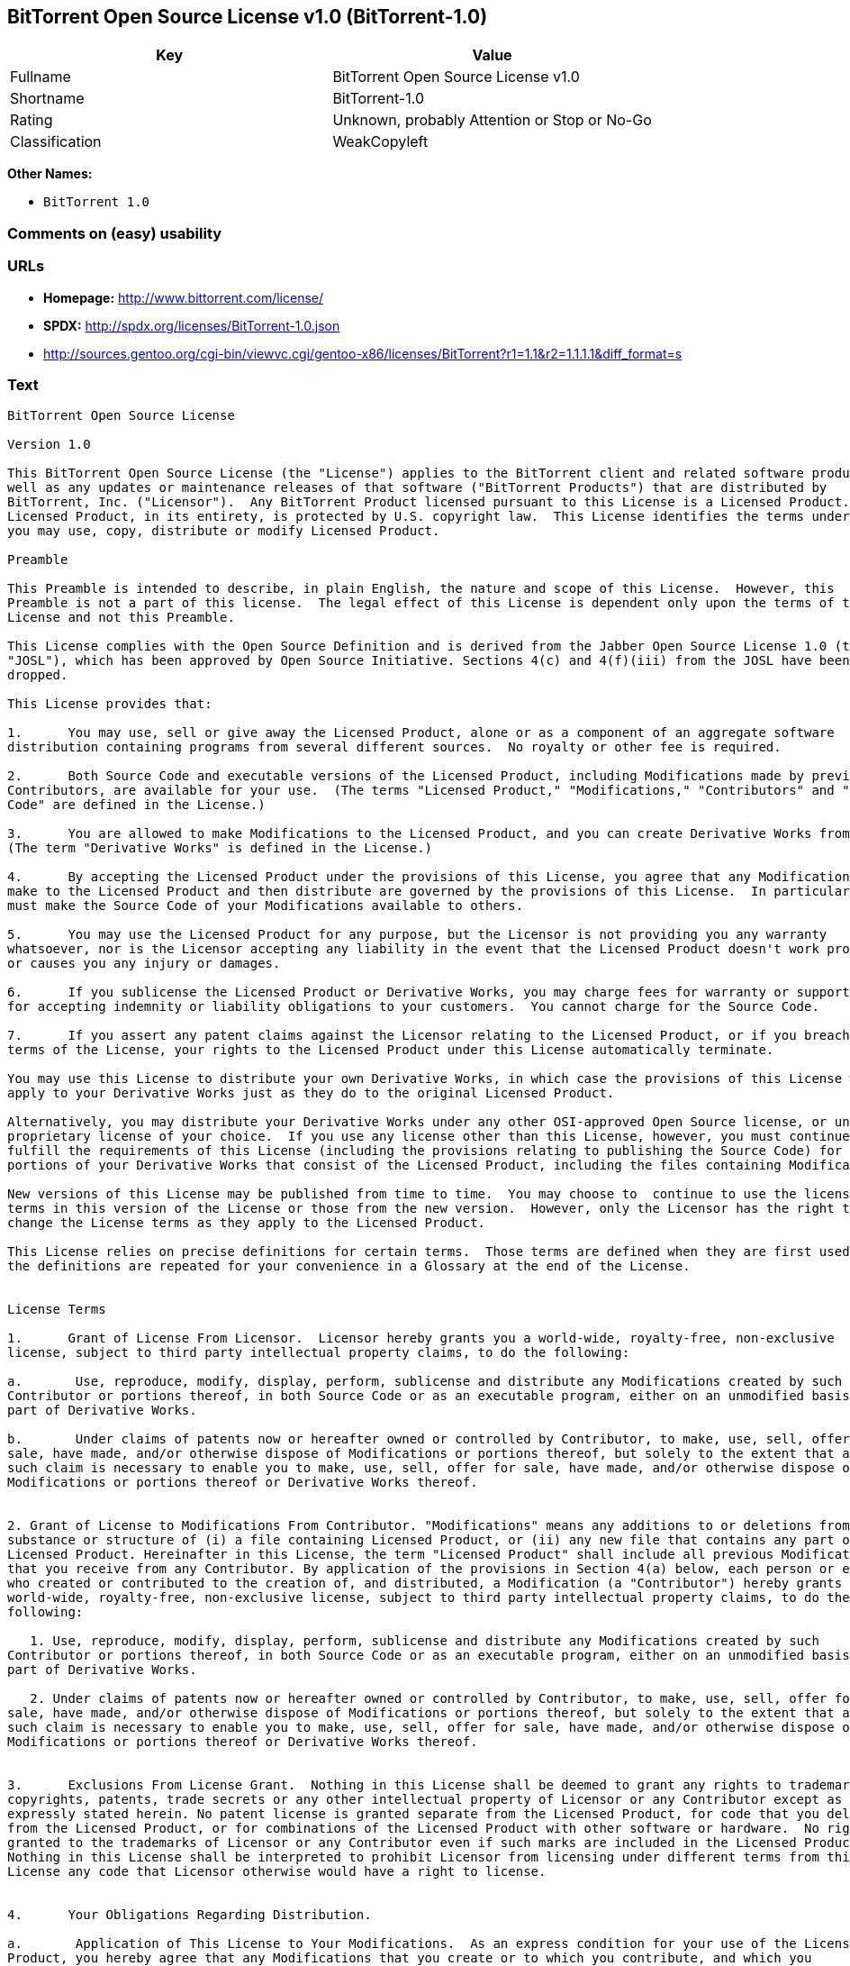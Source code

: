 == BitTorrent Open Source License v1.0 (BitTorrent-1.0)

[cols=",",options="header",]
|====================================================
|Key |Value
|Fullname |BitTorrent Open Source License v1.0
|Shortname |BitTorrent-1.0
|Rating |Unknown, probably Attention or Stop or No-Go
|Classification |WeakCopyleft
|====================================================

*Other Names:*

* `BitTorrent 1.0`

=== Comments on (easy) usability

=== URLs

* *Homepage:* http://www.bittorrent.com/license/
* *SPDX:* http://spdx.org/licenses/BitTorrent-1.0.json
* http://sources.gentoo.org/cgi-bin/viewvc.cgi/gentoo-x86/licenses/BitTorrent?r1=1.1&r2=1.1.1.1&diff_format=s

=== Text

....
BitTorrent Open Source License

Version 1.0

This BitTorrent Open Source License (the "License") applies to the BitTorrent client and related software products as
well as any updates or maintenance releases of that software ("BitTorrent Products") that are distributed by
BitTorrent, Inc. ("Licensor").  Any BitTorrent Product licensed pursuant to this License is a Licensed Product.
Licensed Product, in its entirety, is protected by U.S. copyright law.  This License identifies the terms under which
you may use, copy, distribute or modify Licensed Product. 

Preamble

This Preamble is intended to describe, in plain English, the nature and scope of this License.  However, this
Preamble is not a part of this license.  The legal effect of this License is dependent only upon the terms of the
License and not this Preamble.

This License complies with the Open Source Definition and is derived from the Jabber Open Source License 1.0 (the
"JOSL"), which has been approved by Open Source Initiative. Sections 4(c) and 4(f)(iii) from the JOSL have been
dropped.

This License provides that:

1.      You may use, sell or give away the Licensed Product, alone or as a component of an aggregate software
distribution containing programs from several different sources.  No royalty or other fee is required.

2.      Both Source Code and executable versions of the Licensed Product, including Modifications made by previous
Contributors, are available for your use.  (The terms "Licensed Product," "Modifications," "Contributors" and "Source
Code" are defined in the License.)

3.      You are allowed to make Modifications to the Licensed Product, and you can create Derivative Works from it.
(The term "Derivative Works" is defined in the License.)

4.      By accepting the Licensed Product under the provisions of this License, you agree that any Modifications you
make to the Licensed Product and then distribute are governed by the provisions of this License.  In particular, you
must make the Source Code of your Modifications available to others.

5.      You may use the Licensed Product for any purpose, but the Licensor is not providing you any warranty
whatsoever, nor is the Licensor accepting any liability in the event that the Licensed Product doesn't work properly
or causes you any injury or damages.

6.      If you sublicense the Licensed Product or Derivative Works, you may charge fees for warranty or support, or
for accepting indemnity or liability obligations to your customers.  You cannot charge for the Source Code.

7.      If you assert any patent claims against the Licensor relating to the Licensed Product, or if you breach any
terms of the License, your rights to the Licensed Product under this License automatically terminate.

You may use this License to distribute your own Derivative Works, in which case the provisions of this License will
apply to your Derivative Works just as they do to the original Licensed Product.

Alternatively, you may distribute your Derivative Works under any other OSI-approved Open Source license, or under a
proprietary license of your choice.  If you use any license other than this License, however, you must continue to
fulfill the requirements of this License (including the provisions relating to publishing the Source Code) for those
portions of your Derivative Works that consist of the Licensed Product, including the files containing Modifications.

New versions of this License may be published from time to time.  You may choose to  continue to use the license
terms in this version of the License or those from the new version.  However, only the Licensor has the right to
change the License terms as they apply to the Licensed Product. 

This License relies on precise definitions for certain terms.  Those terms are defined when they are first used, and
the definitions are repeated for your convenience in a Glossary at the end of the License.


License Terms

1.      Grant of License From Licensor.  Licensor hereby grants you a world-wide, royalty-free, non-exclusive
license, subject to third party intellectual property claims, to do the following:

a.       Use, reproduce, modify, display, perform, sublicense and distribute any Modifications created by such
Contributor or portions thereof, in both Source Code or as an executable program, either on an unmodified basis or as
part of Derivative Works.

b.       Under claims of patents now or hereafter owned or controlled by Contributor, to make, use, sell, offer for
sale, have made, and/or otherwise dispose of Modifications or portions thereof, but solely to the extent that any
such claim is necessary to enable you to make, use, sell, offer for sale, have made, and/or otherwise dispose of
Modifications or portions thereof or Derivative Works thereof.


2. Grant of License to Modifications From Contributor. "Modifications" means any additions to or deletions from the
substance or structure of (i) a file containing Licensed Product, or (ii) any new file that contains any part of
Licensed Product. Hereinafter in this License, the term "Licensed Product" shall include all previous Modifications
that you receive from any Contributor. By application of the provisions in Section 4(a) below, each person or entity
who created or contributed to the creation of, and distributed, a Modification (a "Contributor") hereby grants you a
world-wide, royalty-free, non-exclusive license, subject to third party intellectual property claims, to do the
following:

   1. Use, reproduce, modify, display, perform, sublicense and distribute any Modifications created by such
Contributor or portions thereof, in both Source Code or as an executable program, either on an unmodified basis or as
part of Derivative Works.

   2. Under claims of patents now or hereafter owned or controlled by Contributor, to make, use, sell, offer for
sale, have made, and/or otherwise dispose of Modifications or portions thereof, but solely to the extent that any
such claim is necessary to enable you to make, use, sell, offer for sale, have made, and/or otherwise dispose of
Modifications or portions thereof or Derivative Works thereof. 


3.      Exclusions From License Grant.  Nothing in this License shall be deemed to grant any rights to trademarks,
copyrights, patents, trade secrets or any other intellectual property of Licensor or any Contributor except as
expressly stated herein. No patent license is granted separate from the Licensed Product, for code that you delete
from the Licensed Product, or for combinations of the Licensed Product with other software or hardware.  No right is
granted to the trademarks of Licensor or any Contributor even if such marks are included in the Licensed Product.
Nothing in this License shall be interpreted to prohibit Licensor from licensing under different terms from this
License any code that Licensor otherwise would have a right to license.


4.      Your Obligations Regarding Distribution. 

a.       Application of This License to Your Modifications.  As an express condition for your use of the Licensed
Product, you hereby agree that any Modifications that you create or to which you contribute, and which you
distribute, are governed by the terms of this License including, without limitation, Section 2.  Any Modifications
that you create or to which you contribute may be distributed only under the terms of this License or a future
version of this License released under Section 7.  You must include a copy of this License with every copy of the
Modifications you distribute.  You agree not to offer or impose any terms on any Source Code or executable version of
the Licensed Product or Modifications that alter or restrict the applicable version of this License or the
recipients' rights hereunder. However, you may include an additional document offering the additional rights
described in Section 4(d).

b.       Availability of Source Code.  You must make available, under the terms of this License, the Source Code of
the Licensed Product and any Modifications that you distribute, either on the same media as you distribute any
executable or other form of the Licensed Product, or via a mechanism generally accepted in the software development
community for the electronic transfer of data (an "Electronic Distribution Mechanism").  The Source Code for any
version of Licensed Product or Modifications that you distribute must remain available for at least twelve (12)
months after the date it initially became available, or at least six (6) months after a subsequent version of said
Licensed Product or Modifications has been made available.  You are responsible for ensuring that the Source Code
version remains available even if the Electronic Distribution Mechanism is maintained by a third party.

c.       Intellectual Property Matters.  

                                i.            Third Party Claims.  If you have knowledge that a license to a third
party's intellectual property right is required to exercise the rights granted by this License, you must include a
text file with the Source Code distribution titled "LEGAL" that describes the claim and the party making the claim in
sufficient detail that a recipient will know whom to contact.  If you obtain such knowledge after you make any
Modifications available as described in Section 4(b), you shall promptly modify the LEGAL file in all copies you make
available thereafter and shall take other steps (such as notifying appropriate mailing lists or newsgroups)
reasonably calculated to inform those who received the Licensed Product from you that new knowledge has been
obtained.

                               ii.            Contributor APIs.  If your Modifications include an application
programming interface ("API") and you have knowledge of patent licenses that are reasonably necessary to implement
that API, you must also include this information in the LEGAL file.

                              iii.            Representations.  You represent that, except as disclosed pursuant to
4(c)(i) above, you believe that any Modifications you distribute are your original creations and that you have
sufficient rights to grant the rights conveyed by this License.

d.       Required Notices.  You must duplicate this License in any documentation you provide along with the Source
Code of any Modifications you create or to which you contribute, and which you distribute, wherever you describe
recipients' rights relating to Licensed Product.  You must duplicate the notice contained in Exhibit A (the "Notice")
in each file of the Source Code of any copy you distribute of the Licensed Product. If you created a Modification,
you may add your name as a Contributor to the Notice.  If it is not possible to put the Notice in a particular Source
Code file due to its structure, then you must include such Notice in a location (such as a relevant directory file)
where a user would be likely to look for such a notice.  You may choose to offer, and charge a fee for, warranty,
support, indemnity or liability obligations to one or more recipients of Licensed Product. However, you may do so
only on your own behalf, and not on behalf of the Licensor or any Contributor.  You must make it clear that any such
warranty, support, indemnity or liability obligation is offered by you alone, and you hereby agree to indemnify the
Licensor and every Contributor for any liability incurred by the Licensor or such Contributor as a result of
warranty, support, indemnity or liability terms you offer.

e.        Distribution of Executable Versions.  You may distribute Licensed Product as an executable program under a
license of your choice that may contain terms different from this License provided (i) you have satisfied the
requirements of Sections 4(a) through 4(d) for that distribution, (ii) you include a conspicuous notice in the
executable version, related documentation and collateral materials stating that the Source Code version of the
Licensed Product is available under the terms of this License, including a description of how and where you have
fulfilled the obligations of Section 4(b), and (iii) you make it clear that any terms that differ from this License
are offered by you alone, not by Licensor or any Contributor.  You hereby agree to indemnify the Licensor and every
Contributor for any liability incurred by Licensor or such Contributor as a result of any terms you offer. 

f.       Distribution of Derivative Works.  You may create Derivative Works (e.g., combinations of some or all of the
Licensed Product with other code) and distribute the Derivative Works as products under any other license you select,
with the proviso that the requirements of this License are fulfilled for those portions of the Derivative Works that
consist of the Licensed Product or any Modifications thereto. 


5.      Inability to Comply Due to Statute or Regulation.  If it is impossible for you to comply with any of the
terms of this License with respect to some or all of the Licensed Product due to statute, judicial order, or
regulation, then you must (i) comply with the terms of this License to the maximum extent possible, (ii) cite the
statute or regulation that prohibits you from adhering to the License, and (iii) describe the limitations and the
code they affect. Such description must be included in the LEGAL file described in Section 4(d), and must be included
with all distributions of the Source Code.  Except to the extent prohibited by statute or regulation, such
description must be sufficiently detailed for a recipient of ordinary skill at computer programming to be able to
understand it. 


6.      Application of This License.  This License applies to code to which Licensor or Contributor has attached the
Notice in Exhibit A, which is incorporated herein by this reference.


7.      Versions of This License.

a.       New Versions.  Licensor may publish from time to time revised and/or new versions of the License. 

b.       Effect of New Versions.  Once Licensed Product has been published under a particular version of the License,
you may always continue to use it under the terms of that version.  You may also choose to use such Licensed Product
under the terms of any subsequent version of the License published by Licensor.  No one other than Licensor has the
right to modify the terms applicable to Licensed Product created under this License.

c.       Derivative Works of this License.  If you create or use a modified version of this License, which you may do
only in order to apply it to software that is not already a Licensed Product under this License, you must rename your
license so that it is not confusingly similar to this License, and must make it clear that your license contains
terms that differ from this License.  In so naming your license, you may not use any trademark of Licensor or any
Contributor.


8.      Disclaimer of Warranty.  LICENSED PRODUCT IS PROVIDED UNDER THIS LICENSE ON AN AS IS BASIS, WITHOUT WARRANTY
OF ANY KIND, EITHER EXPRESS OR IMPLIED, INCLUDING, WITHOUT LIMITATION, WARRANTIES THAT THE LICENSED PRODUCT IS FREE
OF DEFECTS, MERCHANTABLE, FIT FOR A PARTICULAR PURPOSE OR NON-INFRINGING. THE ENTIRE RISK AS TO THE QUALITY AND
PERFORMANCE OF THE LICENSED PRODUCT IS WITH YOU.  SHOULD LICENSED PRODUCT PROVE DEFECTIVE IN ANY RESPECT, YOU (AND
NOT THE LICENSOR OR ANY OTHER CONTRIBUTOR) ASSUME THE COST OF ANY NECESSARY SERVICING, REPAIR OR CORRECTION.  THIS
DISCLAIMER OF WARRANTY CONSTITUTES AN ESSENTIAL PART OF THIS LICENSE. NO USE OF LICENSED PRODUCT IS AUTHORIZED
HEREUNDER EXCEPT UNDER THIS DISCLAIMER.


9.      Termination. 

a.       Automatic Termination Upon Breach.  This license and the rights granted hereunder will terminate
automatically if you fail to comply with the terms herein and fail to cure such breach within thirty (30) days of
becoming aware of the breach.  All sublicenses to the Licensed Product that are properly granted shall survive any
termination of this license.  Provisions that, by their nature, must remain in effect beyond the termination of this
License, shall survive.

b.       Termination Upon Assertion of Patent Infringement.  If you initiate litigation by asserting a patent
infringement claim (excluding declaratory judgment actions) against Licensor or a Contributor (Licensor or
Contributor against whom you file such an action is referred to herein as Respondent) alleging that Licensed Product
directly or indirectly infringes any patent, then any and all rights granted by such Respondent to you under Sections
1 or 2 of this License shall terminate prospectively upon sixty (60) days notice from Respondent (the "Notice
Period") unless within that Notice Period you either agree in writing (i) to pay Respondent a mutually agreeable
reasonably royalty for your past or future use of Licensed Product made by such Respondent, or (ii) withdraw your
litigation claim with respect to Licensed Product against such Respondent.  If within said Notice Period a reasonable
royalty and payment arrangement are not mutually agreed upon in writing by the parties or the litigation claim is not
withdrawn, the rights granted by Licensor to you under Sections 1 and 2 automatically terminate at the expiration of
said Notice Period.

c.       Reasonable Value of This License.  If you assert a patent infringement claim against Respondent alleging
that Licensed Product directly or indirectly infringes any patent where such claim is resolved (such as by license or
settlement) prior to the initiation of patent infringement litigation, then the reasonable value of the licenses
granted by said Respondent under Sections 1 and 2 shall be taken into account in determining the amount or value of
any payment or license.

d.       No Retroactive Effect of Termination.  In the event of termination under Sections 9(a) or 9(b) above, all
end user license agreements (excluding licenses to distributors and resellers) that have been validly granted by you
or any distributor hereunder prior to termination shall survive termination.


10.  Limitation of Liability.  UNDER NO CIRCUMSTANCES AND UNDER NO LEGAL THEORY, WHETHER TORT (INCLUDING NEGLIGENCE),
CONTRACT, OR OTHERWISE, SHALL THE LICENSOR, ANY CONTRIBUTOR, OR ANY DISTRIBUTOR OF LICENSED PRODUCT, OR ANY SUPPLIER
OF ANY OF SUCH PARTIES, BE LIABLE TO ANY PERSON FOR ANY INDIRECT, SPECIAL, INCIDENTAL, OR CONSEQUENTIAL DAMAGES OF
ANY CHARACTER INCLUDING, WITHOUT LIMITATION, DAMAGES FOR LOSS OF GOODWILL, WORK STOPPAGE, COMPUTER FAILURE OR
MALFUNCTION, OR ANY AND ALL OTHER COMMERCIAL DAMAGES OR LOSSES, EVEN IF SUCH PARTY SHALL HAVE BEEN INFORMED OF THE
POSSIBILITY OF SUCH DAMAGES.  THIS LIMITATION OF LIABILITY SHALL NOT APPLY TO LIABILITY FOR DEATH OR PERSONAL INJURY
RESULTING FROM SUCH PARTYS NEGLIGENCE TO THE EXTENT APPLICABLE LAW PROHIBITS SUCH LIMITATION.  SOME JURISDICTIONS DO
NOT ALLOW THE EXCLUSION OR LIMITATION OF INCIDENTAL OR CONSEQUENTIAL DAMAGES, SO THIS EXCLUSION AND LIMITATION MAY
NOT APPLY TO YOU. 


11.  Responsibility for Claims.  As between Licensor and Contributors, each party is responsible for claims and
damages arising, directly or indirectly, out of its utilization of rights under this License.  You agree to work with
Licensor and Contributors to distribute such responsibility on an equitable basis.  Nothing herein is intended or
shall be deemed to constitute any admission of liability.


12.  U.S. Government End Users.  The Licensed Product is a commercial item, as that term is defined in 48 C.F.R.
2.101 (Oct. 1995), consisting of commercial computer software and commercial computer software documentation, as such
terms are used in 48 C.F.R. 12.212 (Sept. 1995).  Consistent with 48 C.F.R. 12.212 and 48 C.F.R. 227.7202-1 through
227.7202-4 (June 1995), all U.S. Government End Users acquire Licensed Product with only those rights set forth
herein.


13.  Miscellaneous.  This License represents the complete agreement concerning the subject matter hereof.  If any
provision of this License is held to be unenforceable, such provision shall be reformed only to the extent necessary
to make it enforceable.  This License shall be governed by California law provisions (except to the extent applicable
law, if any, provides otherwise), excluding its conflict-of-law provisions.  You expressly agree that any litigation
relating to this license shall be subject to the jurisdiction of the Federal Courts of the Northern District of
California or the Superior Court of the County of Santa Clara, California (as appropriate), with venue lying in Santa
Clara County, California, with the losing party responsible for costs including, without limitation, court costs and
reasonable attorneys fees and expenses.  The application of the United Nations Convention on Contracts for the
International Sale of Goods is expressly excluded.  You and Licensor expressly waive any rights to a jury trial in
any litigation concerning Licensed Product or this License.  Any law or regulation that provides that the language of
a contract shall be construed against the drafter shall not apply to this License.


14.  Definition of You in This License. You throughout this License, whether in upper or lower case, means an
individual or a legal entity exercising rights under, and complying with all of the terms of, this License or a
future version of this License issued under Section 7.  For legal entities, you includes any entity that controls, is
controlled by, or is under common control with you.  For purposes of this definition, control means (i) the power,
direct or indirect, to cause the direction or management of such entity, whether by contract or otherwise, or (ii)
ownership of fifty percent (50%) or more of the outstanding shares, or (iii) beneficial ownership of such entity.


15.  Glossary.  All defined terms in this License that are used in more than one Section of this License are repeated
here, in alphabetical order, for the convenience of the reader.  The Section of this License in which each defined
term is first used is shown in parentheses. 

Contributor:  Each person or entity who created or contributed to the creation of, and distributed, a Modification.
(See Section 2)

Derivative Works: That term as used in this License is defined under U.S. copyright law.  (See Section 1(b))

License:  This BitTorrent Open Source License.  (See first paragraph of License)

Licensed Product:  Any BitTorrent Product licensed pursuant to this License.  The term "Licensed Product" includes
all previous Modifications from any Contributor that you receive.  (See first paragraph of License and Section 2)

Licensor:  BitTorrent, Inc.  (See first paragraph of License)

Modifications:  Any additions to or deletions from the substance or structure of (i) a file containing Licensed
Product, or (ii) any new file that contains any part of Licensed Product.  (See Section 2)

Notice:  The notice contained in Exhibit A.  (See Section 4(e))

Source Code: The preferred form for making modifications to the Licensed Product, including all modules contained
therein, plus any associated interface definition files, scripts used to control compilation and installation of an
executable program, or a list of differential comparisons against the Source Code of the Licensed Product.  (See
Section 1(a))

You:  This term is defined in Section 14 of this License.


EXHIBIT A

The Notice below must appear in each file of the Source Code of any copy you distribute of the Licensed Product or
any hereto.  Contributors to any Modifications may add their own copyright notices to identify their own
contributions.

License:

The contents of this file are subject to the BitTorrent Open Source License Version 1.0 (the License).  You may not
copy or use this file, in either source code or executable form, except in compliance with the License.  You may
obtain a copy of the License at http://www.bittorrent.com/license/.

Software distributed under the License is distributed on an AS IS basis, WITHOUT WARRANTY OF ANY KIND, either express
or implied.  See the License for the specific language governing rights and limitations under the License.

....

'''''

=== Raw Data

....
{
    "__impliedNames": [
        "BitTorrent-1.0",
        "BitTorrent Open Source License v1.0",
        "bittorrent-1.0",
        "BitTorrent 1.0"
    ],
    "__impliedId": "BitTorrent-1.0",
    "facts": {
        "LicenseName": {
            "implications": {
                "__impliedNames": [
                    "BitTorrent-1.0",
                    "BitTorrent-1.0",
                    "BitTorrent Open Source License v1.0",
                    "bittorrent-1.0",
                    "BitTorrent 1.0"
                ],
                "__impliedId": "BitTorrent-1.0"
            },
            "shortname": "BitTorrent-1.0",
            "otherNames": [
                "BitTorrent-1.0",
                "BitTorrent Open Source License v1.0",
                "bittorrent-1.0",
                "BitTorrent 1.0"
            ]
        },
        "SPDX": {
            "isSPDXLicenseDeprecated": false,
            "spdxFullName": "BitTorrent Open Source License v1.0",
            "spdxDetailsURL": "http://spdx.org/licenses/BitTorrent-1.0.json",
            "_sourceURL": "https://spdx.org/licenses/BitTorrent-1.0.html",
            "spdxLicIsOSIApproved": false,
            "spdxSeeAlso": [
                "http://sources.gentoo.org/cgi-bin/viewvc.cgi/gentoo-x86/licenses/BitTorrent?r1=1.1&r2=1.1.1.1&diff_format=s"
            ],
            "_implications": {
                "__impliedNames": [
                    "BitTorrent-1.0",
                    "BitTorrent Open Source License v1.0"
                ],
                "__impliedId": "BitTorrent-1.0",
                "__isOsiApproved": false,
                "__impliedURLs": [
                    [
                        "SPDX",
                        "http://spdx.org/licenses/BitTorrent-1.0.json"
                    ],
                    [
                        null,
                        "http://sources.gentoo.org/cgi-bin/viewvc.cgi/gentoo-x86/licenses/BitTorrent?r1=1.1&r2=1.1.1.1&diff_format=s"
                    ]
                ]
            },
            "spdxLicenseId": "BitTorrent-1.0"
        },
        "Scancode": {
            "otherUrls": [
                "http://sources.gentoo.org/cgi-bin/viewvc.cgi/gentoo-x86/licenses/BitTorrent?r1=1.1&r2=1.1.1.1&diff_format=s"
            ],
            "homepageUrl": "http://www.bittorrent.com/license/",
            "shortName": "BitTorrent 1.0",
            "textUrls": null,
            "text": "BitTorrent Open Source License\n\nVersion 1.0\n\nThis BitTorrent Open Source License (the \"License\") applies to the BitTorrent client and related software products as\nwell as any updates or maintenance releases of that software (\"BitTorrent Products\") that are distributed by\nBitTorrent, Inc. (\"Licensor\").  Any BitTorrent Product licensed pursuant to this License is a Licensed Product.\nLicensed Product, in its entirety, is protected by U.S. copyright law.  This License identifies the terms under which\nyou may use, copy, distribute or modify Licensed Product. \n\nPreamble\n\nThis Preamble is intended to describe, in plain English, the nature and scope of this License.  However, this\nPreamble is not a part of this license.  The legal effect of this License is dependent only upon the terms of the\nLicense and not this Preamble.\n\nThis License complies with the Open Source Definition and is derived from the Jabber Open Source License 1.0 (the\n\"JOSL\"), which has been approved by Open Source Initiative. Sections 4(c) and 4(f)(iii) from the JOSL have been\ndropped.\n\nThis License provides that:\n\n1.      You may use, sell or give away the Licensed Product, alone or as a component of an aggregate software\ndistribution containing programs from several different sources.  No royalty or other fee is required.\n\n2.      Both Source Code and executable versions of the Licensed Product, including Modifications made by previous\nContributors, are available for your use.  (The terms \"Licensed Product,\" \"Modifications,\" \"Contributors\" and \"Source\nCode\" are defined in the License.)\n\n3.      You are allowed to make Modifications to the Licensed Product, and you can create Derivative Works from it.\n(The term \"Derivative Works\" is defined in the License.)\n\n4.      By accepting the Licensed Product under the provisions of this License, you agree that any Modifications you\nmake to the Licensed Product and then distribute are governed by the provisions of this License.  In particular, you\nmust make the Source Code of your Modifications available to others.\n\n5.      You may use the Licensed Product for any purpose, but the Licensor is not providing you any warranty\nwhatsoever, nor is the Licensor accepting any liability in the event that the Licensed Product doesn't work properly\nor causes you any injury or damages.\n\n6.      If you sublicense the Licensed Product or Derivative Works, you may charge fees for warranty or support, or\nfor accepting indemnity or liability obligations to your customers.  You cannot charge for the Source Code.\n\n7.      If you assert any patent claims against the Licensor relating to the Licensed Product, or if you breach any\nterms of the License, your rights to the Licensed Product under this License automatically terminate.\n\nYou may use this License to distribute your own Derivative Works, in which case the provisions of this License will\napply to your Derivative Works just as they do to the original Licensed Product.\n\nAlternatively, you may distribute your Derivative Works under any other OSI-approved Open Source license, or under a\nproprietary license of your choice.  If you use any license other than this License, however, you must continue to\nfulfill the requirements of this License (including the provisions relating to publishing the Source Code) for those\nportions of your Derivative Works that consist of the Licensed Product, including the files containing Modifications.\n\nNew versions of this License may be published from time to time.  You may choose to  continue to use the license\nterms in this version of the License or those from the new version.  However, only the Licensor has the right to\nchange the License terms as they apply to the Licensed Product. \n\nThis License relies on precise definitions for certain terms.  Those terms are defined when they are first used, and\nthe definitions are repeated for your convenience in a Glossary at the end of the License.\n\n\nLicense Terms\n\n1.      Grant of License From Licensor.  Licensor hereby grants you a world-wide, royalty-free, non-exclusive\nlicense, subject to third party intellectual property claims, to do the following:\n\na.       Use, reproduce, modify, display, perform, sublicense and distribute any Modifications created by such\nContributor or portions thereof, in both Source Code or as an executable program, either on an unmodified basis or as\npart of Derivative Works.\n\nb.       Under claims of patents now or hereafter owned or controlled by Contributor, to make, use, sell, offer for\nsale, have made, and/or otherwise dispose of Modifications or portions thereof, but solely to the extent that any\nsuch claim is necessary to enable you to make, use, sell, offer for sale, have made, and/or otherwise dispose of\nModifications or portions thereof or Derivative Works thereof.\n\n\n2. Grant of License to Modifications From Contributor. \"Modifications\" means any additions to or deletions from the\nsubstance or structure of (i) a file containing Licensed Product, or (ii) any new file that contains any part of\nLicensed Product. Hereinafter in this License, the term \"Licensed Product\" shall include all previous Modifications\nthat you receive from any Contributor. By application of the provisions in Section 4(a) below, each person or entity\nwho created or contributed to the creation of, and distributed, a Modification (a \"Contributor\") hereby grants you a\nworld-wide, royalty-free, non-exclusive license, subject to third party intellectual property claims, to do the\nfollowing:\n\n   1. Use, reproduce, modify, display, perform, sublicense and distribute any Modifications created by such\nContributor or portions thereof, in both Source Code or as an executable program, either on an unmodified basis or as\npart of Derivative Works.\n\n   2. Under claims of patents now or hereafter owned or controlled by Contributor, to make, use, sell, offer for\nsale, have made, and/or otherwise dispose of Modifications or portions thereof, but solely to the extent that any\nsuch claim is necessary to enable you to make, use, sell, offer for sale, have made, and/or otherwise dispose of\nModifications or portions thereof or Derivative Works thereof. \n\n\n3.      Exclusions From License Grant.  Nothing in this License shall be deemed to grant any rights to trademarks,\ncopyrights, patents, trade secrets or any other intellectual property of Licensor or any Contributor except as\nexpressly stated herein. No patent license is granted separate from the Licensed Product, for code that you delete\nfrom the Licensed Product, or for combinations of the Licensed Product with other software or hardware.  No right is\ngranted to the trademarks of Licensor or any Contributor even if such marks are included in the Licensed Product.\nNothing in this License shall be interpreted to prohibit Licensor from licensing under different terms from this\nLicense any code that Licensor otherwise would have a right to license.\n\n\n4.      Your Obligations Regarding Distribution. \n\na.       Application of This License to Your Modifications.  As an express condition for your use of the Licensed\nProduct, you hereby agree that any Modifications that you create or to which you contribute, and which you\ndistribute, are governed by the terms of this License including, without limitation, Section 2.  Any Modifications\nthat you create or to which you contribute may be distributed only under the terms of this License or a future\nversion of this License released under Section 7.  You must include a copy of this License with every copy of the\nModifications you distribute.  You agree not to offer or impose any terms on any Source Code or executable version of\nthe Licensed Product or Modifications that alter or restrict the applicable version of this License or the\nrecipients' rights hereunder. However, you may include an additional document offering the additional rights\ndescribed in Section 4(d).\n\nb.       Availability of Source Code.  You must make available, under the terms of this License, the Source Code of\nthe Licensed Product and any Modifications that you distribute, either on the same media as you distribute any\nexecutable or other form of the Licensed Product, or via a mechanism generally accepted in the software development\ncommunity for the electronic transfer of data (an \"Electronic Distribution Mechanism\").  The Source Code for any\nversion of Licensed Product or Modifications that you distribute must remain available for at least twelve (12)\nmonths after the date it initially became available, or at least six (6) months after a subsequent version of said\nLicensed Product or Modifications has been made available.  You are responsible for ensuring that the Source Code\nversion remains available even if the Electronic Distribution Mechanism is maintained by a third party.\n\nc.       Intellectual Property Matters.  \n\n                                i.            Third Party Claims.  If you have knowledge that a license to a third\nparty's intellectual property right is required to exercise the rights granted by this License, you must include a\ntext file with the Source Code distribution titled \"LEGAL\" that describes the claim and the party making the claim in\nsufficient detail that a recipient will know whom to contact.  If you obtain such knowledge after you make any\nModifications available as described in Section 4(b), you shall promptly modify the LEGAL file in all copies you make\navailable thereafter and shall take other steps (such as notifying appropriate mailing lists or newsgroups)\nreasonably calculated to inform those who received the Licensed Product from you that new knowledge has been\nobtained.\n\n                               ii.            Contributor APIs.  If your Modifications include an application\nprogramming interface (\"API\") and you have knowledge of patent licenses that are reasonably necessary to implement\nthat API, you must also include this information in the LEGAL file.\n\n                              iii.            Representations.  You represent that, except as disclosed pursuant to\n4(c)(i) above, you believe that any Modifications you distribute are your original creations and that you have\nsufficient rights to grant the rights conveyed by this License.\n\nd.       Required Notices.  You must duplicate this License in any documentation you provide along with the Source\nCode of any Modifications you create or to which you contribute, and which you distribute, wherever you describe\nrecipients' rights relating to Licensed Product.  You must duplicate the notice contained in Exhibit A (the \"Notice\")\nin each file of the Source Code of any copy you distribute of the Licensed Product. If you created a Modification,\nyou may add your name as a Contributor to the Notice.  If it is not possible to put the Notice in a particular Source\nCode file due to its structure, then you must include such Notice in a location (such as a relevant directory file)\nwhere a user would be likely to look for such a notice.  You may choose to offer, and charge a fee for, warranty,\nsupport, indemnity or liability obligations to one or more recipients of Licensed Product. However, you may do so\nonly on your own behalf, and not on behalf of the Licensor or any Contributor.  You must make it clear that any such\nwarranty, support, indemnity or liability obligation is offered by you alone, and you hereby agree to indemnify the\nLicensor and every Contributor for any liability incurred by the Licensor or such Contributor as a result of\nwarranty, support, indemnity or liability terms you offer.\n\ne.        Distribution of Executable Versions.  You may distribute Licensed Product as an executable program under a\nlicense of your choice that may contain terms different from this License provided (i) you have satisfied the\nrequirements of Sections 4(a) through 4(d) for that distribution, (ii) you include a conspicuous notice in the\nexecutable version, related documentation and collateral materials stating that the Source Code version of the\nLicensed Product is available under the terms of this License, including a description of how and where you have\nfulfilled the obligations of Section 4(b), and (iii) you make it clear that any terms that differ from this License\nare offered by you alone, not by Licensor or any Contributor.  You hereby agree to indemnify the Licensor and every\nContributor for any liability incurred by Licensor or such Contributor as a result of any terms you offer. \n\nf.       Distribution of Derivative Works.  You may create Derivative Works (e.g., combinations of some or all of the\nLicensed Product with other code) and distribute the Derivative Works as products under any other license you select,\nwith the proviso that the requirements of this License are fulfilled for those portions of the Derivative Works that\nconsist of the Licensed Product or any Modifications thereto. \n\n\n5.      Inability to Comply Due to Statute or Regulation.  If it is impossible for you to comply with any of the\nterms of this License with respect to some or all of the Licensed Product due to statute, judicial order, or\nregulation, then you must (i) comply with the terms of this License to the maximum extent possible, (ii) cite the\nstatute or regulation that prohibits you from adhering to the License, and (iii) describe the limitations and the\ncode they affect. Such description must be included in the LEGAL file described in Section 4(d), and must be included\nwith all distributions of the Source Code.  Except to the extent prohibited by statute or regulation, such\ndescription must be sufficiently detailed for a recipient of ordinary skill at computer programming to be able to\nunderstand it. \n\n\n6.      Application of This License.  This License applies to code to which Licensor or Contributor has attached the\nNotice in Exhibit A, which is incorporated herein by this reference.\n\n\n7.      Versions of This License.\n\na.       New Versions.  Licensor may publish from time to time revised and/or new versions of the License. \n\nb.       Effect of New Versions.  Once Licensed Product has been published under a particular version of the License,\nyou may always continue to use it under the terms of that version.  You may also choose to use such Licensed Product\nunder the terms of any subsequent version of the License published by Licensor.  No one other than Licensor has the\nright to modify the terms applicable to Licensed Product created under this License.\n\nc.       Derivative Works of this License.  If you create or use a modified version of this License, which you may do\nonly in order to apply it to software that is not already a Licensed Product under this License, you must rename your\nlicense so that it is not confusingly similar to this License, and must make it clear that your license contains\nterms that differ from this License.  In so naming your license, you may not use any trademark of Licensor or any\nContributor.\n\n\n8.      Disclaimer of Warranty.  LICENSED PRODUCT IS PROVIDED UNDER THIS LICENSE ON AN AS IS BASIS, WITHOUT WARRANTY\nOF ANY KIND, EITHER EXPRESS OR IMPLIED, INCLUDING, WITHOUT LIMITATION, WARRANTIES THAT THE LICENSED PRODUCT IS FREE\nOF DEFECTS, MERCHANTABLE, FIT FOR A PARTICULAR PURPOSE OR NON-INFRINGING. THE ENTIRE RISK AS TO THE QUALITY AND\nPERFORMANCE OF THE LICENSED PRODUCT IS WITH YOU.  SHOULD LICENSED PRODUCT PROVE DEFECTIVE IN ANY RESPECT, YOU (AND\nNOT THE LICENSOR OR ANY OTHER CONTRIBUTOR) ASSUME THE COST OF ANY NECESSARY SERVICING, REPAIR OR CORRECTION.  THIS\nDISCLAIMER OF WARRANTY CONSTITUTES AN ESSENTIAL PART OF THIS LICENSE. NO USE OF LICENSED PRODUCT IS AUTHORIZED\nHEREUNDER EXCEPT UNDER THIS DISCLAIMER.\n\n\n9.      Termination. \n\na.       Automatic Termination Upon Breach.  This license and the rights granted hereunder will terminate\nautomatically if you fail to comply with the terms herein and fail to cure such breach within thirty (30) days of\nbecoming aware of the breach.  All sublicenses to the Licensed Product that are properly granted shall survive any\ntermination of this license.  Provisions that, by their nature, must remain in effect beyond the termination of this\nLicense, shall survive.\n\nb.       Termination Upon Assertion of Patent Infringement.  If you initiate litigation by asserting a patent\ninfringement claim (excluding declaratory judgment actions) against Licensor or a Contributor (Licensor or\nContributor against whom you file such an action is referred to herein as Respondent) alleging that Licensed Product\ndirectly or indirectly infringes any patent, then any and all rights granted by such Respondent to you under Sections\n1 or 2 of this License shall terminate prospectively upon sixty (60) days notice from Respondent (the \"Notice\nPeriod\") unless within that Notice Period you either agree in writing (i) to pay Respondent a mutually agreeable\nreasonably royalty for your past or future use of Licensed Product made by such Respondent, or (ii) withdraw your\nlitigation claim with respect to Licensed Product against such Respondent.  If within said Notice Period a reasonable\nroyalty and payment arrangement are not mutually agreed upon in writing by the parties or the litigation claim is not\nwithdrawn, the rights granted by Licensor to you under Sections 1 and 2 automatically terminate at the expiration of\nsaid Notice Period.\n\nc.       Reasonable Value of This License.  If you assert a patent infringement claim against Respondent alleging\nthat Licensed Product directly or indirectly infringes any patent where such claim is resolved (such as by license or\nsettlement) prior to the initiation of patent infringement litigation, then the reasonable value of the licenses\ngranted by said Respondent under Sections 1 and 2 shall be taken into account in determining the amount or value of\nany payment or license.\n\nd.       No Retroactive Effect of Termination.  In the event of termination under Sections 9(a) or 9(b) above, all\nend user license agreements (excluding licenses to distributors and resellers) that have been validly granted by you\nor any distributor hereunder prior to termination shall survive termination.\n\n\n10.  Limitation of Liability.  UNDER NO CIRCUMSTANCES AND UNDER NO LEGAL THEORY, WHETHER TORT (INCLUDING NEGLIGENCE),\nCONTRACT, OR OTHERWISE, SHALL THE LICENSOR, ANY CONTRIBUTOR, OR ANY DISTRIBUTOR OF LICENSED PRODUCT, OR ANY SUPPLIER\nOF ANY OF SUCH PARTIES, BE LIABLE TO ANY PERSON FOR ANY INDIRECT, SPECIAL, INCIDENTAL, OR CONSEQUENTIAL DAMAGES OF\nANY CHARACTER INCLUDING, WITHOUT LIMITATION, DAMAGES FOR LOSS OF GOODWILL, WORK STOPPAGE, COMPUTER FAILURE OR\nMALFUNCTION, OR ANY AND ALL OTHER COMMERCIAL DAMAGES OR LOSSES, EVEN IF SUCH PARTY SHALL HAVE BEEN INFORMED OF THE\nPOSSIBILITY OF SUCH DAMAGES.  THIS LIMITATION OF LIABILITY SHALL NOT APPLY TO LIABILITY FOR DEATH OR PERSONAL INJURY\nRESULTING FROM SUCH PARTYS NEGLIGENCE TO THE EXTENT APPLICABLE LAW PROHIBITS SUCH LIMITATION.  SOME JURISDICTIONS DO\nNOT ALLOW THE EXCLUSION OR LIMITATION OF INCIDENTAL OR CONSEQUENTIAL DAMAGES, SO THIS EXCLUSION AND LIMITATION MAY\nNOT APPLY TO YOU. \n\n\n11.  Responsibility for Claims.  As between Licensor and Contributors, each party is responsible for claims and\ndamages arising, directly or indirectly, out of its utilization of rights under this License.  You agree to work with\nLicensor and Contributors to distribute such responsibility on an equitable basis.  Nothing herein is intended or\nshall be deemed to constitute any admission of liability.\n\n\n12.  U.S. Government End Users.  The Licensed Product is a commercial item, as that term is defined in 48 C.F.R.\n2.101 (Oct. 1995), consisting of commercial computer software and commercial computer software documentation, as such\nterms are used in 48 C.F.R. 12.212 (Sept. 1995).  Consistent with 48 C.F.R. 12.212 and 48 C.F.R. 227.7202-1 through\n227.7202-4 (June 1995), all U.S. Government End Users acquire Licensed Product with only those rights set forth\nherein.\n\n\n13.  Miscellaneous.  This License represents the complete agreement concerning the subject matter hereof.  If any\nprovision of this License is held to be unenforceable, such provision shall be reformed only to the extent necessary\nto make it enforceable.  This License shall be governed by California law provisions (except to the extent applicable\nlaw, if any, provides otherwise), excluding its conflict-of-law provisions.  You expressly agree that any litigation\nrelating to this license shall be subject to the jurisdiction of the Federal Courts of the Northern District of\nCalifornia or the Superior Court of the County of Santa Clara, California (as appropriate), with venue lying in Santa\nClara County, California, with the losing party responsible for costs including, without limitation, court costs and\nreasonable attorneys fees and expenses.  The application of the United Nations Convention on Contracts for the\nInternational Sale of Goods is expressly excluded.  You and Licensor expressly waive any rights to a jury trial in\nany litigation concerning Licensed Product or this License.  Any law or regulation that provides that the language of\na contract shall be construed against the drafter shall not apply to this License.\n\n\n14.  Definition of You in This License. You throughout this License, whether in upper or lower case, means an\nindividual or a legal entity exercising rights under, and complying with all of the terms of, this License or a\nfuture version of this License issued under Section 7.  For legal entities, you includes any entity that controls, is\ncontrolled by, or is under common control with you.  For purposes of this definition, control means (i) the power,\ndirect or indirect, to cause the direction or management of such entity, whether by contract or otherwise, or (ii)\nownership of fifty percent (50%) or more of the outstanding shares, or (iii) beneficial ownership of such entity.\n\n\n15.  Glossary.  All defined terms in this License that are used in more than one Section of this License are repeated\nhere, in alphabetical order, for the convenience of the reader.  The Section of this License in which each defined\nterm is first used is shown in parentheses. \n\nContributor:  Each person or entity who created or contributed to the creation of, and distributed, a Modification.\n(See Section 2)\n\nDerivative Works: That term as used in this License is defined under U.S. copyright law.  (See Section 1(b))\n\nLicense:  This BitTorrent Open Source License.  (See first paragraph of License)\n\nLicensed Product:  Any BitTorrent Product licensed pursuant to this License.  The term \"Licensed Product\" includes\nall previous Modifications from any Contributor that you receive.  (See first paragraph of License and Section 2)\n\nLicensor:  BitTorrent, Inc.  (See first paragraph of License)\n\nModifications:  Any additions to or deletions from the substance or structure of (i) a file containing Licensed\nProduct, or (ii) any new file that contains any part of Licensed Product.  (See Section 2)\n\nNotice:  The notice contained in Exhibit A.  (See Section 4(e))\n\nSource Code: The preferred form for making modifications to the Licensed Product, including all modules contained\ntherein, plus any associated interface definition files, scripts used to control compilation and installation of an\nexecutable program, or a list of differential comparisons against the Source Code of the Licensed Product.  (See\nSection 1(a))\n\nYou:  This term is defined in Section 14 of this License.\n\n\nEXHIBIT A\n\nThe Notice below must appear in each file of the Source Code of any copy you distribute of the Licensed Product or\nany hereto.  Contributors to any Modifications may add their own copyright notices to identify their own\ncontributions.\n\nLicense:\n\nThe contents of this file are subject to the BitTorrent Open Source License Version 1.0 (the License).  You may not\ncopy or use this file, in either source code or executable form, except in compliance with the License.  You may\nobtain a copy of the License at http://www.bittorrent.com/license/.\n\nSoftware distributed under the License is distributed on an AS IS basis, WITHOUT WARRANTY OF ANY KIND, either express\nor implied.  See the License for the specific language governing rights and limitations under the License.\n\n",
            "category": "Copyleft Limited",
            "osiUrl": null,
            "owner": "BitTorrent, Inc.",
            "_sourceURL": "https://github.com/nexB/scancode-toolkit/blob/develop/src/licensedcode/data/licenses/bittorrent-1.0.yml",
            "key": "bittorrent-1.0",
            "name": "BitTorrent Open Source License 1.0",
            "spdxId": "BitTorrent-1.0",
            "_implications": {
                "__impliedNames": [
                    "bittorrent-1.0",
                    "BitTorrent 1.0",
                    "BitTorrent-1.0"
                ],
                "__impliedId": "BitTorrent-1.0",
                "__impliedCopyleft": [
                    [
                        "Scancode",
                        "WeakCopyleft"
                    ]
                ],
                "__calculatedCopyleft": "WeakCopyleft",
                "__impliedText": "BitTorrent Open Source License\n\nVersion 1.0\n\nThis BitTorrent Open Source License (the \"License\") applies to the BitTorrent client and related software products as\nwell as any updates or maintenance releases of that software (\"BitTorrent Products\") that are distributed by\nBitTorrent, Inc. (\"Licensor\").  Any BitTorrent Product licensed pursuant to this License is a Licensed Product.\nLicensed Product, in its entirety, is protected by U.S. copyright law.  This License identifies the terms under which\nyou may use, copy, distribute or modify Licensed Product. \n\nPreamble\n\nThis Preamble is intended to describe, in plain English, the nature and scope of this License.  However, this\nPreamble is not a part of this license.  The legal effect of this License is dependent only upon the terms of the\nLicense and not this Preamble.\n\nThis License complies with the Open Source Definition and is derived from the Jabber Open Source License 1.0 (the\n\"JOSL\"), which has been approved by Open Source Initiative. Sections 4(c) and 4(f)(iii) from the JOSL have been\ndropped.\n\nThis License provides that:\n\n1.      You may use, sell or give away the Licensed Product, alone or as a component of an aggregate software\ndistribution containing programs from several different sources.  No royalty or other fee is required.\n\n2.      Both Source Code and executable versions of the Licensed Product, including Modifications made by previous\nContributors, are available for your use.  (The terms \"Licensed Product,\" \"Modifications,\" \"Contributors\" and \"Source\nCode\" are defined in the License.)\n\n3.      You are allowed to make Modifications to the Licensed Product, and you can create Derivative Works from it.\n(The term \"Derivative Works\" is defined in the License.)\n\n4.      By accepting the Licensed Product under the provisions of this License, you agree that any Modifications you\nmake to the Licensed Product and then distribute are governed by the provisions of this License.  In particular, you\nmust make the Source Code of your Modifications available to others.\n\n5.      You may use the Licensed Product for any purpose, but the Licensor is not providing you any warranty\nwhatsoever, nor is the Licensor accepting any liability in the event that the Licensed Product doesn't work properly\nor causes you any injury or damages.\n\n6.      If you sublicense the Licensed Product or Derivative Works, you may charge fees for warranty or support, or\nfor accepting indemnity or liability obligations to your customers.  You cannot charge for the Source Code.\n\n7.      If you assert any patent claims against the Licensor relating to the Licensed Product, or if you breach any\nterms of the License, your rights to the Licensed Product under this License automatically terminate.\n\nYou may use this License to distribute your own Derivative Works, in which case the provisions of this License will\napply to your Derivative Works just as they do to the original Licensed Product.\n\nAlternatively, you may distribute your Derivative Works under any other OSI-approved Open Source license, or under a\nproprietary license of your choice.  If you use any license other than this License, however, you must continue to\nfulfill the requirements of this License (including the provisions relating to publishing the Source Code) for those\nportions of your Derivative Works that consist of the Licensed Product, including the files containing Modifications.\n\nNew versions of this License may be published from time to time.  You may choose to  continue to use the license\nterms in this version of the License or those from the new version.  However, only the Licensor has the right to\nchange the License terms as they apply to the Licensed Product. \n\nThis License relies on precise definitions for certain terms.  Those terms are defined when they are first used, and\nthe definitions are repeated for your convenience in a Glossary at the end of the License.\n\n\nLicense Terms\n\n1.      Grant of License From Licensor.  Licensor hereby grants you a world-wide, royalty-free, non-exclusive\nlicense, subject to third party intellectual property claims, to do the following:\n\na.       Use, reproduce, modify, display, perform, sublicense and distribute any Modifications created by such\nContributor or portions thereof, in both Source Code or as an executable program, either on an unmodified basis or as\npart of Derivative Works.\n\nb.       Under claims of patents now or hereafter owned or controlled by Contributor, to make, use, sell, offer for\nsale, have made, and/or otherwise dispose of Modifications or portions thereof, but solely to the extent that any\nsuch claim is necessary to enable you to make, use, sell, offer for sale, have made, and/or otherwise dispose of\nModifications or portions thereof or Derivative Works thereof.\n\n\n2. Grant of License to Modifications From Contributor. \"Modifications\" means any additions to or deletions from the\nsubstance or structure of (i) a file containing Licensed Product, or (ii) any new file that contains any part of\nLicensed Product. Hereinafter in this License, the term \"Licensed Product\" shall include all previous Modifications\nthat you receive from any Contributor. By application of the provisions in Section 4(a) below, each person or entity\nwho created or contributed to the creation of, and distributed, a Modification (a \"Contributor\") hereby grants you a\nworld-wide, royalty-free, non-exclusive license, subject to third party intellectual property claims, to do the\nfollowing:\n\n   1. Use, reproduce, modify, display, perform, sublicense and distribute any Modifications created by such\nContributor or portions thereof, in both Source Code or as an executable program, either on an unmodified basis or as\npart of Derivative Works.\n\n   2. Under claims of patents now or hereafter owned or controlled by Contributor, to make, use, sell, offer for\nsale, have made, and/or otherwise dispose of Modifications or portions thereof, but solely to the extent that any\nsuch claim is necessary to enable you to make, use, sell, offer for sale, have made, and/or otherwise dispose of\nModifications or portions thereof or Derivative Works thereof. \n\n\n3.      Exclusions From License Grant.  Nothing in this License shall be deemed to grant any rights to trademarks,\ncopyrights, patents, trade secrets or any other intellectual property of Licensor or any Contributor except as\nexpressly stated herein. No patent license is granted separate from the Licensed Product, for code that you delete\nfrom the Licensed Product, or for combinations of the Licensed Product with other software or hardware.  No right is\ngranted to the trademarks of Licensor or any Contributor even if such marks are included in the Licensed Product.\nNothing in this License shall be interpreted to prohibit Licensor from licensing under different terms from this\nLicense any code that Licensor otherwise would have a right to license.\n\n\n4.      Your Obligations Regarding Distribution. \n\na.       Application of This License to Your Modifications.  As an express condition for your use of the Licensed\nProduct, you hereby agree that any Modifications that you create or to which you contribute, and which you\ndistribute, are governed by the terms of this License including, without limitation, Section 2.  Any Modifications\nthat you create or to which you contribute may be distributed only under the terms of this License or a future\nversion of this License released under Section 7.  You must include a copy of this License with every copy of the\nModifications you distribute.  You agree not to offer or impose any terms on any Source Code or executable version of\nthe Licensed Product or Modifications that alter or restrict the applicable version of this License or the\nrecipients' rights hereunder. However, you may include an additional document offering the additional rights\ndescribed in Section 4(d).\n\nb.       Availability of Source Code.  You must make available, under the terms of this License, the Source Code of\nthe Licensed Product and any Modifications that you distribute, either on the same media as you distribute any\nexecutable or other form of the Licensed Product, or via a mechanism generally accepted in the software development\ncommunity for the electronic transfer of data (an \"Electronic Distribution Mechanism\").  The Source Code for any\nversion of Licensed Product or Modifications that you distribute must remain available for at least twelve (12)\nmonths after the date it initially became available, or at least six (6) months after a subsequent version of said\nLicensed Product or Modifications has been made available.  You are responsible for ensuring that the Source Code\nversion remains available even if the Electronic Distribution Mechanism is maintained by a third party.\n\nc.       Intellectual Property Matters.  \n\n                                i.            Third Party Claims.  If you have knowledge that a license to a third\nparty's intellectual property right is required to exercise the rights granted by this License, you must include a\ntext file with the Source Code distribution titled \"LEGAL\" that describes the claim and the party making the claim in\nsufficient detail that a recipient will know whom to contact.  If you obtain such knowledge after you make any\nModifications available as described in Section 4(b), you shall promptly modify the LEGAL file in all copies you make\navailable thereafter and shall take other steps (such as notifying appropriate mailing lists or newsgroups)\nreasonably calculated to inform those who received the Licensed Product from you that new knowledge has been\nobtained.\n\n                               ii.            Contributor APIs.  If your Modifications include an application\nprogramming interface (\"API\") and you have knowledge of patent licenses that are reasonably necessary to implement\nthat API, you must also include this information in the LEGAL file.\n\n                              iii.            Representations.  You represent that, except as disclosed pursuant to\n4(c)(i) above, you believe that any Modifications you distribute are your original creations and that you have\nsufficient rights to grant the rights conveyed by this License.\n\nd.       Required Notices.  You must duplicate this License in any documentation you provide along with the Source\nCode of any Modifications you create or to which you contribute, and which you distribute, wherever you describe\nrecipients' rights relating to Licensed Product.  You must duplicate the notice contained in Exhibit A (the \"Notice\")\nin each file of the Source Code of any copy you distribute of the Licensed Product. If you created a Modification,\nyou may add your name as a Contributor to the Notice.  If it is not possible to put the Notice in a particular Source\nCode file due to its structure, then you must include such Notice in a location (such as a relevant directory file)\nwhere a user would be likely to look for such a notice.  You may choose to offer, and charge a fee for, warranty,\nsupport, indemnity or liability obligations to one or more recipients of Licensed Product. However, you may do so\nonly on your own behalf, and not on behalf of the Licensor or any Contributor.  You must make it clear that any such\nwarranty, support, indemnity or liability obligation is offered by you alone, and you hereby agree to indemnify the\nLicensor and every Contributor for any liability incurred by the Licensor or such Contributor as a result of\nwarranty, support, indemnity or liability terms you offer.\n\ne.        Distribution of Executable Versions.  You may distribute Licensed Product as an executable program under a\nlicense of your choice that may contain terms different from this License provided (i) you have satisfied the\nrequirements of Sections 4(a) through 4(d) for that distribution, (ii) you include a conspicuous notice in the\nexecutable version, related documentation and collateral materials stating that the Source Code version of the\nLicensed Product is available under the terms of this License, including a description of how and where you have\nfulfilled the obligations of Section 4(b), and (iii) you make it clear that any terms that differ from this License\nare offered by you alone, not by Licensor or any Contributor.  You hereby agree to indemnify the Licensor and every\nContributor for any liability incurred by Licensor or such Contributor as a result of any terms you offer. \n\nf.       Distribution of Derivative Works.  You may create Derivative Works (e.g., combinations of some or all of the\nLicensed Product with other code) and distribute the Derivative Works as products under any other license you select,\nwith the proviso that the requirements of this License are fulfilled for those portions of the Derivative Works that\nconsist of the Licensed Product or any Modifications thereto. \n\n\n5.      Inability to Comply Due to Statute or Regulation.  If it is impossible for you to comply with any of the\nterms of this License with respect to some or all of the Licensed Product due to statute, judicial order, or\nregulation, then you must (i) comply with the terms of this License to the maximum extent possible, (ii) cite the\nstatute or regulation that prohibits you from adhering to the License, and (iii) describe the limitations and the\ncode they affect. Such description must be included in the LEGAL file described in Section 4(d), and must be included\nwith all distributions of the Source Code.  Except to the extent prohibited by statute or regulation, such\ndescription must be sufficiently detailed for a recipient of ordinary skill at computer programming to be able to\nunderstand it. \n\n\n6.      Application of This License.  This License applies to code to which Licensor or Contributor has attached the\nNotice in Exhibit A, which is incorporated herein by this reference.\n\n\n7.      Versions of This License.\n\na.       New Versions.  Licensor may publish from time to time revised and/or new versions of the License. \n\nb.       Effect of New Versions.  Once Licensed Product has been published under a particular version of the License,\nyou may always continue to use it under the terms of that version.  You may also choose to use such Licensed Product\nunder the terms of any subsequent version of the License published by Licensor.  No one other than Licensor has the\nright to modify the terms applicable to Licensed Product created under this License.\n\nc.       Derivative Works of this License.  If you create or use a modified version of this License, which you may do\nonly in order to apply it to software that is not already a Licensed Product under this License, you must rename your\nlicense so that it is not confusingly similar to this License, and must make it clear that your license contains\nterms that differ from this License.  In so naming your license, you may not use any trademark of Licensor or any\nContributor.\n\n\n8.      Disclaimer of Warranty.  LICENSED PRODUCT IS PROVIDED UNDER THIS LICENSE ON AN AS IS BASIS, WITHOUT WARRANTY\nOF ANY KIND, EITHER EXPRESS OR IMPLIED, INCLUDING, WITHOUT LIMITATION, WARRANTIES THAT THE LICENSED PRODUCT IS FREE\nOF DEFECTS, MERCHANTABLE, FIT FOR A PARTICULAR PURPOSE OR NON-INFRINGING. THE ENTIRE RISK AS TO THE QUALITY AND\nPERFORMANCE OF THE LICENSED PRODUCT IS WITH YOU.  SHOULD LICENSED PRODUCT PROVE DEFECTIVE IN ANY RESPECT, YOU (AND\nNOT THE LICENSOR OR ANY OTHER CONTRIBUTOR) ASSUME THE COST OF ANY NECESSARY SERVICING, REPAIR OR CORRECTION.  THIS\nDISCLAIMER OF WARRANTY CONSTITUTES AN ESSENTIAL PART OF THIS LICENSE. NO USE OF LICENSED PRODUCT IS AUTHORIZED\nHEREUNDER EXCEPT UNDER THIS DISCLAIMER.\n\n\n9.      Termination. \n\na.       Automatic Termination Upon Breach.  This license and the rights granted hereunder will terminate\nautomatically if you fail to comply with the terms herein and fail to cure such breach within thirty (30) days of\nbecoming aware of the breach.  All sublicenses to the Licensed Product that are properly granted shall survive any\ntermination of this license.  Provisions that, by their nature, must remain in effect beyond the termination of this\nLicense, shall survive.\n\nb.       Termination Upon Assertion of Patent Infringement.  If you initiate litigation by asserting a patent\ninfringement claim (excluding declaratory judgment actions) against Licensor or a Contributor (Licensor or\nContributor against whom you file such an action is referred to herein as Respondent) alleging that Licensed Product\ndirectly or indirectly infringes any patent, then any and all rights granted by such Respondent to you under Sections\n1 or 2 of this License shall terminate prospectively upon sixty (60) days notice from Respondent (the \"Notice\nPeriod\") unless within that Notice Period you either agree in writing (i) to pay Respondent a mutually agreeable\nreasonably royalty for your past or future use of Licensed Product made by such Respondent, or (ii) withdraw your\nlitigation claim with respect to Licensed Product against such Respondent.  If within said Notice Period a reasonable\nroyalty and payment arrangement are not mutually agreed upon in writing by the parties or the litigation claim is not\nwithdrawn, the rights granted by Licensor to you under Sections 1 and 2 automatically terminate at the expiration of\nsaid Notice Period.\n\nc.       Reasonable Value of This License.  If you assert a patent infringement claim against Respondent alleging\nthat Licensed Product directly or indirectly infringes any patent where such claim is resolved (such as by license or\nsettlement) prior to the initiation of patent infringement litigation, then the reasonable value of the licenses\ngranted by said Respondent under Sections 1 and 2 shall be taken into account in determining the amount or value of\nany payment or license.\n\nd.       No Retroactive Effect of Termination.  In the event of termination under Sections 9(a) or 9(b) above, all\nend user license agreements (excluding licenses to distributors and resellers) that have been validly granted by you\nor any distributor hereunder prior to termination shall survive termination.\n\n\n10.  Limitation of Liability.  UNDER NO CIRCUMSTANCES AND UNDER NO LEGAL THEORY, WHETHER TORT (INCLUDING NEGLIGENCE),\nCONTRACT, OR OTHERWISE, SHALL THE LICENSOR, ANY CONTRIBUTOR, OR ANY DISTRIBUTOR OF LICENSED PRODUCT, OR ANY SUPPLIER\nOF ANY OF SUCH PARTIES, BE LIABLE TO ANY PERSON FOR ANY INDIRECT, SPECIAL, INCIDENTAL, OR CONSEQUENTIAL DAMAGES OF\nANY CHARACTER INCLUDING, WITHOUT LIMITATION, DAMAGES FOR LOSS OF GOODWILL, WORK STOPPAGE, COMPUTER FAILURE OR\nMALFUNCTION, OR ANY AND ALL OTHER COMMERCIAL DAMAGES OR LOSSES, EVEN IF SUCH PARTY SHALL HAVE BEEN INFORMED OF THE\nPOSSIBILITY OF SUCH DAMAGES.  THIS LIMITATION OF LIABILITY SHALL NOT APPLY TO LIABILITY FOR DEATH OR PERSONAL INJURY\nRESULTING FROM SUCH PARTYS NEGLIGENCE TO THE EXTENT APPLICABLE LAW PROHIBITS SUCH LIMITATION.  SOME JURISDICTIONS DO\nNOT ALLOW THE EXCLUSION OR LIMITATION OF INCIDENTAL OR CONSEQUENTIAL DAMAGES, SO THIS EXCLUSION AND LIMITATION MAY\nNOT APPLY TO YOU. \n\n\n11.  Responsibility for Claims.  As between Licensor and Contributors, each party is responsible for claims and\ndamages arising, directly or indirectly, out of its utilization of rights under this License.  You agree to work with\nLicensor and Contributors to distribute such responsibility on an equitable basis.  Nothing herein is intended or\nshall be deemed to constitute any admission of liability.\n\n\n12.  U.S. Government End Users.  The Licensed Product is a commercial item, as that term is defined in 48 C.F.R.\n2.101 (Oct. 1995), consisting of commercial computer software and commercial computer software documentation, as such\nterms are used in 48 C.F.R. 12.212 (Sept. 1995).  Consistent with 48 C.F.R. 12.212 and 48 C.F.R. 227.7202-1 through\n227.7202-4 (June 1995), all U.S. Government End Users acquire Licensed Product with only those rights set forth\nherein.\n\n\n13.  Miscellaneous.  This License represents the complete agreement concerning the subject matter hereof.  If any\nprovision of this License is held to be unenforceable, such provision shall be reformed only to the extent necessary\nto make it enforceable.  This License shall be governed by California law provisions (except to the extent applicable\nlaw, if any, provides otherwise), excluding its conflict-of-law provisions.  You expressly agree that any litigation\nrelating to this license shall be subject to the jurisdiction of the Federal Courts of the Northern District of\nCalifornia or the Superior Court of the County of Santa Clara, California (as appropriate), with venue lying in Santa\nClara County, California, with the losing party responsible for costs including, without limitation, court costs and\nreasonable attorneys fees and expenses.  The application of the United Nations Convention on Contracts for the\nInternational Sale of Goods is expressly excluded.  You and Licensor expressly waive any rights to a jury trial in\nany litigation concerning Licensed Product or this License.  Any law or regulation that provides that the language of\na contract shall be construed against the drafter shall not apply to this License.\n\n\n14.  Definition of You in This License. You throughout this License, whether in upper or lower case, means an\nindividual or a legal entity exercising rights under, and complying with all of the terms of, this License or a\nfuture version of this License issued under Section 7.  For legal entities, you includes any entity that controls, is\ncontrolled by, or is under common control with you.  For purposes of this definition, control means (i) the power,\ndirect or indirect, to cause the direction or management of such entity, whether by contract or otherwise, or (ii)\nownership of fifty percent (50%) or more of the outstanding shares, or (iii) beneficial ownership of such entity.\n\n\n15.  Glossary.  All defined terms in this License that are used in more than one Section of this License are repeated\nhere, in alphabetical order, for the convenience of the reader.  The Section of this License in which each defined\nterm is first used is shown in parentheses. \n\nContributor:  Each person or entity who created or contributed to the creation of, and distributed, a Modification.\n(See Section 2)\n\nDerivative Works: That term as used in this License is defined under U.S. copyright law.  (See Section 1(b))\n\nLicense:  This BitTorrent Open Source License.  (See first paragraph of License)\n\nLicensed Product:  Any BitTorrent Product licensed pursuant to this License.  The term \"Licensed Product\" includes\nall previous Modifications from any Contributor that you receive.  (See first paragraph of License and Section 2)\n\nLicensor:  BitTorrent, Inc.  (See first paragraph of License)\n\nModifications:  Any additions to or deletions from the substance or structure of (i) a file containing Licensed\nProduct, or (ii) any new file that contains any part of Licensed Product.  (See Section 2)\n\nNotice:  The notice contained in Exhibit A.  (See Section 4(e))\n\nSource Code: The preferred form for making modifications to the Licensed Product, including all modules contained\ntherein, plus any associated interface definition files, scripts used to control compilation and installation of an\nexecutable program, or a list of differential comparisons against the Source Code of the Licensed Product.  (See\nSection 1(a))\n\nYou:  This term is defined in Section 14 of this License.\n\n\nEXHIBIT A\n\nThe Notice below must appear in each file of the Source Code of any copy you distribute of the Licensed Product or\nany hereto.  Contributors to any Modifications may add their own copyright notices to identify their own\ncontributions.\n\nLicense:\n\nThe contents of this file are subject to the BitTorrent Open Source License Version 1.0 (the License).  You may not\ncopy or use this file, in either source code or executable form, except in compliance with the License.  You may\nobtain a copy of the License at http://www.bittorrent.com/license/.\n\nSoftware distributed under the License is distributed on an AS IS basis, WITHOUT WARRANTY OF ANY KIND, either express\nor implied.  See the License for the specific language governing rights and limitations under the License.\n\n",
                "__impliedURLs": [
                    [
                        "Homepage",
                        "http://www.bittorrent.com/license/"
                    ],
                    [
                        null,
                        "http://sources.gentoo.org/cgi-bin/viewvc.cgi/gentoo-x86/licenses/BitTorrent?r1=1.1&r2=1.1.1.1&diff_format=s"
                    ]
                ]
            }
        }
    },
    "__impliedCopyleft": [
        [
            "Scancode",
            "WeakCopyleft"
        ]
    ],
    "__calculatedCopyleft": "WeakCopyleft",
    "__isOsiApproved": false,
    "__impliedText": "BitTorrent Open Source License\n\nVersion 1.0\n\nThis BitTorrent Open Source License (the \"License\") applies to the BitTorrent client and related software products as\nwell as any updates or maintenance releases of that software (\"BitTorrent Products\") that are distributed by\nBitTorrent, Inc. (\"Licensor\").  Any BitTorrent Product licensed pursuant to this License is a Licensed Product.\nLicensed Product, in its entirety, is protected by U.S. copyright law.  This License identifies the terms under which\nyou may use, copy, distribute or modify Licensed Product. \n\nPreamble\n\nThis Preamble is intended to describe, in plain English, the nature and scope of this License.  However, this\nPreamble is not a part of this license.  The legal effect of this License is dependent only upon the terms of the\nLicense and not this Preamble.\n\nThis License complies with the Open Source Definition and is derived from the Jabber Open Source License 1.0 (the\n\"JOSL\"), which has been approved by Open Source Initiative. Sections 4(c) and 4(f)(iii) from the JOSL have been\ndropped.\n\nThis License provides that:\n\n1.      You may use, sell or give away the Licensed Product, alone or as a component of an aggregate software\ndistribution containing programs from several different sources.  No royalty or other fee is required.\n\n2.      Both Source Code and executable versions of the Licensed Product, including Modifications made by previous\nContributors, are available for your use.  (The terms \"Licensed Product,\" \"Modifications,\" \"Contributors\" and \"Source\nCode\" are defined in the License.)\n\n3.      You are allowed to make Modifications to the Licensed Product, and you can create Derivative Works from it.\n(The term \"Derivative Works\" is defined in the License.)\n\n4.      By accepting the Licensed Product under the provisions of this License, you agree that any Modifications you\nmake to the Licensed Product and then distribute are governed by the provisions of this License.  In particular, you\nmust make the Source Code of your Modifications available to others.\n\n5.      You may use the Licensed Product for any purpose, but the Licensor is not providing you any warranty\nwhatsoever, nor is the Licensor accepting any liability in the event that the Licensed Product doesn't work properly\nor causes you any injury or damages.\n\n6.      If you sublicense the Licensed Product or Derivative Works, you may charge fees for warranty or support, or\nfor accepting indemnity or liability obligations to your customers.  You cannot charge for the Source Code.\n\n7.      If you assert any patent claims against the Licensor relating to the Licensed Product, or if you breach any\nterms of the License, your rights to the Licensed Product under this License automatically terminate.\n\nYou may use this License to distribute your own Derivative Works, in which case the provisions of this License will\napply to your Derivative Works just as they do to the original Licensed Product.\n\nAlternatively, you may distribute your Derivative Works under any other OSI-approved Open Source license, or under a\nproprietary license of your choice.  If you use any license other than this License, however, you must continue to\nfulfill the requirements of this License (including the provisions relating to publishing the Source Code) for those\nportions of your Derivative Works that consist of the Licensed Product, including the files containing Modifications.\n\nNew versions of this License may be published from time to time.  You may choose to  continue to use the license\nterms in this version of the License or those from the new version.  However, only the Licensor has the right to\nchange the License terms as they apply to the Licensed Product. \n\nThis License relies on precise definitions for certain terms.  Those terms are defined when they are first used, and\nthe definitions are repeated for your convenience in a Glossary at the end of the License.\n\n\nLicense Terms\n\n1.      Grant of License From Licensor.  Licensor hereby grants you a world-wide, royalty-free, non-exclusive\nlicense, subject to third party intellectual property claims, to do the following:\n\na.       Use, reproduce, modify, display, perform, sublicense and distribute any Modifications created by such\nContributor or portions thereof, in both Source Code or as an executable program, either on an unmodified basis or as\npart of Derivative Works.\n\nb.       Under claims of patents now or hereafter owned or controlled by Contributor, to make, use, sell, offer for\nsale, have made, and/or otherwise dispose of Modifications or portions thereof, but solely to the extent that any\nsuch claim is necessary to enable you to make, use, sell, offer for sale, have made, and/or otherwise dispose of\nModifications or portions thereof or Derivative Works thereof.\n\n\n2. Grant of License to Modifications From Contributor. \"Modifications\" means any additions to or deletions from the\nsubstance or structure of (i) a file containing Licensed Product, or (ii) any new file that contains any part of\nLicensed Product. Hereinafter in this License, the term \"Licensed Product\" shall include all previous Modifications\nthat you receive from any Contributor. By application of the provisions in Section 4(a) below, each person or entity\nwho created or contributed to the creation of, and distributed, a Modification (a \"Contributor\") hereby grants you a\nworld-wide, royalty-free, non-exclusive license, subject to third party intellectual property claims, to do the\nfollowing:\n\n   1. Use, reproduce, modify, display, perform, sublicense and distribute any Modifications created by such\nContributor or portions thereof, in both Source Code or as an executable program, either on an unmodified basis or as\npart of Derivative Works.\n\n   2. Under claims of patents now or hereafter owned or controlled by Contributor, to make, use, sell, offer for\nsale, have made, and/or otherwise dispose of Modifications or portions thereof, but solely to the extent that any\nsuch claim is necessary to enable you to make, use, sell, offer for sale, have made, and/or otherwise dispose of\nModifications or portions thereof or Derivative Works thereof. \n\n\n3.      Exclusions From License Grant.  Nothing in this License shall be deemed to grant any rights to trademarks,\ncopyrights, patents, trade secrets or any other intellectual property of Licensor or any Contributor except as\nexpressly stated herein. No patent license is granted separate from the Licensed Product, for code that you delete\nfrom the Licensed Product, or for combinations of the Licensed Product with other software or hardware.  No right is\ngranted to the trademarks of Licensor or any Contributor even if such marks are included in the Licensed Product.\nNothing in this License shall be interpreted to prohibit Licensor from licensing under different terms from this\nLicense any code that Licensor otherwise would have a right to license.\n\n\n4.      Your Obligations Regarding Distribution. \n\na.       Application of This License to Your Modifications.  As an express condition for your use of the Licensed\nProduct, you hereby agree that any Modifications that you create or to which you contribute, and which you\ndistribute, are governed by the terms of this License including, without limitation, Section 2.  Any Modifications\nthat you create or to which you contribute may be distributed only under the terms of this License or a future\nversion of this License released under Section 7.  You must include a copy of this License with every copy of the\nModifications you distribute.  You agree not to offer or impose any terms on any Source Code or executable version of\nthe Licensed Product or Modifications that alter or restrict the applicable version of this License or the\nrecipients' rights hereunder. However, you may include an additional document offering the additional rights\ndescribed in Section 4(d).\n\nb.       Availability of Source Code.  You must make available, under the terms of this License, the Source Code of\nthe Licensed Product and any Modifications that you distribute, either on the same media as you distribute any\nexecutable or other form of the Licensed Product, or via a mechanism generally accepted in the software development\ncommunity for the electronic transfer of data (an \"Electronic Distribution Mechanism\").  The Source Code for any\nversion of Licensed Product or Modifications that you distribute must remain available for at least twelve (12)\nmonths after the date it initially became available, or at least six (6) months after a subsequent version of said\nLicensed Product or Modifications has been made available.  You are responsible for ensuring that the Source Code\nversion remains available even if the Electronic Distribution Mechanism is maintained by a third party.\n\nc.       Intellectual Property Matters.  \n\n                                i.            Third Party Claims.  If you have knowledge that a license to a third\nparty's intellectual property right is required to exercise the rights granted by this License, you must include a\ntext file with the Source Code distribution titled \"LEGAL\" that describes the claim and the party making the claim in\nsufficient detail that a recipient will know whom to contact.  If you obtain such knowledge after you make any\nModifications available as described in Section 4(b), you shall promptly modify the LEGAL file in all copies you make\navailable thereafter and shall take other steps (such as notifying appropriate mailing lists or newsgroups)\nreasonably calculated to inform those who received the Licensed Product from you that new knowledge has been\nobtained.\n\n                               ii.            Contributor APIs.  If your Modifications include an application\nprogramming interface (\"API\") and you have knowledge of patent licenses that are reasonably necessary to implement\nthat API, you must also include this information in the LEGAL file.\n\n                              iii.            Representations.  You represent that, except as disclosed pursuant to\n4(c)(i) above, you believe that any Modifications you distribute are your original creations and that you have\nsufficient rights to grant the rights conveyed by this License.\n\nd.       Required Notices.  You must duplicate this License in any documentation you provide along with the Source\nCode of any Modifications you create or to which you contribute, and which you distribute, wherever you describe\nrecipients' rights relating to Licensed Product.  You must duplicate the notice contained in Exhibit A (the \"Notice\")\nin each file of the Source Code of any copy you distribute of the Licensed Product. If you created a Modification,\nyou may add your name as a Contributor to the Notice.  If it is not possible to put the Notice in a particular Source\nCode file due to its structure, then you must include such Notice in a location (such as a relevant directory file)\nwhere a user would be likely to look for such a notice.  You may choose to offer, and charge a fee for, warranty,\nsupport, indemnity or liability obligations to one or more recipients of Licensed Product. However, you may do so\nonly on your own behalf, and not on behalf of the Licensor or any Contributor.  You must make it clear that any such\nwarranty, support, indemnity or liability obligation is offered by you alone, and you hereby agree to indemnify the\nLicensor and every Contributor for any liability incurred by the Licensor or such Contributor as a result of\nwarranty, support, indemnity or liability terms you offer.\n\ne.        Distribution of Executable Versions.  You may distribute Licensed Product as an executable program under a\nlicense of your choice that may contain terms different from this License provided (i) you have satisfied the\nrequirements of Sections 4(a) through 4(d) for that distribution, (ii) you include a conspicuous notice in the\nexecutable version, related documentation and collateral materials stating that the Source Code version of the\nLicensed Product is available under the terms of this License, including a description of how and where you have\nfulfilled the obligations of Section 4(b), and (iii) you make it clear that any terms that differ from this License\nare offered by you alone, not by Licensor or any Contributor.  You hereby agree to indemnify the Licensor and every\nContributor for any liability incurred by Licensor or such Contributor as a result of any terms you offer. \n\nf.       Distribution of Derivative Works.  You may create Derivative Works (e.g., combinations of some or all of the\nLicensed Product with other code) and distribute the Derivative Works as products under any other license you select,\nwith the proviso that the requirements of this License are fulfilled for those portions of the Derivative Works that\nconsist of the Licensed Product or any Modifications thereto. \n\n\n5.      Inability to Comply Due to Statute or Regulation.  If it is impossible for you to comply with any of the\nterms of this License with respect to some or all of the Licensed Product due to statute, judicial order, or\nregulation, then you must (i) comply with the terms of this License to the maximum extent possible, (ii) cite the\nstatute or regulation that prohibits you from adhering to the License, and (iii) describe the limitations and the\ncode they affect. Such description must be included in the LEGAL file described in Section 4(d), and must be included\nwith all distributions of the Source Code.  Except to the extent prohibited by statute or regulation, such\ndescription must be sufficiently detailed for a recipient of ordinary skill at computer programming to be able to\nunderstand it. \n\n\n6.      Application of This License.  This License applies to code to which Licensor or Contributor has attached the\nNotice in Exhibit A, which is incorporated herein by this reference.\n\n\n7.      Versions of This License.\n\na.       New Versions.  Licensor may publish from time to time revised and/or new versions of the License. \n\nb.       Effect of New Versions.  Once Licensed Product has been published under a particular version of the License,\nyou may always continue to use it under the terms of that version.  You may also choose to use such Licensed Product\nunder the terms of any subsequent version of the License published by Licensor.  No one other than Licensor has the\nright to modify the terms applicable to Licensed Product created under this License.\n\nc.       Derivative Works of this License.  If you create or use a modified version of this License, which you may do\nonly in order to apply it to software that is not already a Licensed Product under this License, you must rename your\nlicense so that it is not confusingly similar to this License, and must make it clear that your license contains\nterms that differ from this License.  In so naming your license, you may not use any trademark of Licensor or any\nContributor.\n\n\n8.      Disclaimer of Warranty.  LICENSED PRODUCT IS PROVIDED UNDER THIS LICENSE ON AN AS IS BASIS, WITHOUT WARRANTY\nOF ANY KIND, EITHER EXPRESS OR IMPLIED, INCLUDING, WITHOUT LIMITATION, WARRANTIES THAT THE LICENSED PRODUCT IS FREE\nOF DEFECTS, MERCHANTABLE, FIT FOR A PARTICULAR PURPOSE OR NON-INFRINGING. THE ENTIRE RISK AS TO THE QUALITY AND\nPERFORMANCE OF THE LICENSED PRODUCT IS WITH YOU.  SHOULD LICENSED PRODUCT PROVE DEFECTIVE IN ANY RESPECT, YOU (AND\nNOT THE LICENSOR OR ANY OTHER CONTRIBUTOR) ASSUME THE COST OF ANY NECESSARY SERVICING, REPAIR OR CORRECTION.  THIS\nDISCLAIMER OF WARRANTY CONSTITUTES AN ESSENTIAL PART OF THIS LICENSE. NO USE OF LICENSED PRODUCT IS AUTHORIZED\nHEREUNDER EXCEPT UNDER THIS DISCLAIMER.\n\n\n9.      Termination. \n\na.       Automatic Termination Upon Breach.  This license and the rights granted hereunder will terminate\nautomatically if you fail to comply with the terms herein and fail to cure such breach within thirty (30) days of\nbecoming aware of the breach.  All sublicenses to the Licensed Product that are properly granted shall survive any\ntermination of this license.  Provisions that, by their nature, must remain in effect beyond the termination of this\nLicense, shall survive.\n\nb.       Termination Upon Assertion of Patent Infringement.  If you initiate litigation by asserting a patent\ninfringement claim (excluding declaratory judgment actions) against Licensor or a Contributor (Licensor or\nContributor against whom you file such an action is referred to herein as Respondent) alleging that Licensed Product\ndirectly or indirectly infringes any patent, then any and all rights granted by such Respondent to you under Sections\n1 or 2 of this License shall terminate prospectively upon sixty (60) days notice from Respondent (the \"Notice\nPeriod\") unless within that Notice Period you either agree in writing (i) to pay Respondent a mutually agreeable\nreasonably royalty for your past or future use of Licensed Product made by such Respondent, or (ii) withdraw your\nlitigation claim with respect to Licensed Product against such Respondent.  If within said Notice Period a reasonable\nroyalty and payment arrangement are not mutually agreed upon in writing by the parties or the litigation claim is not\nwithdrawn, the rights granted by Licensor to you under Sections 1 and 2 automatically terminate at the expiration of\nsaid Notice Period.\n\nc.       Reasonable Value of This License.  If you assert a patent infringement claim against Respondent alleging\nthat Licensed Product directly or indirectly infringes any patent where such claim is resolved (such as by license or\nsettlement) prior to the initiation of patent infringement litigation, then the reasonable value of the licenses\ngranted by said Respondent under Sections 1 and 2 shall be taken into account in determining the amount or value of\nany payment or license.\n\nd.       No Retroactive Effect of Termination.  In the event of termination under Sections 9(a) or 9(b) above, all\nend user license agreements (excluding licenses to distributors and resellers) that have been validly granted by you\nor any distributor hereunder prior to termination shall survive termination.\n\n\n10.  Limitation of Liability.  UNDER NO CIRCUMSTANCES AND UNDER NO LEGAL THEORY, WHETHER TORT (INCLUDING NEGLIGENCE),\nCONTRACT, OR OTHERWISE, SHALL THE LICENSOR, ANY CONTRIBUTOR, OR ANY DISTRIBUTOR OF LICENSED PRODUCT, OR ANY SUPPLIER\nOF ANY OF SUCH PARTIES, BE LIABLE TO ANY PERSON FOR ANY INDIRECT, SPECIAL, INCIDENTAL, OR CONSEQUENTIAL DAMAGES OF\nANY CHARACTER INCLUDING, WITHOUT LIMITATION, DAMAGES FOR LOSS OF GOODWILL, WORK STOPPAGE, COMPUTER FAILURE OR\nMALFUNCTION, OR ANY AND ALL OTHER COMMERCIAL DAMAGES OR LOSSES, EVEN IF SUCH PARTY SHALL HAVE BEEN INFORMED OF THE\nPOSSIBILITY OF SUCH DAMAGES.  THIS LIMITATION OF LIABILITY SHALL NOT APPLY TO LIABILITY FOR DEATH OR PERSONAL INJURY\nRESULTING FROM SUCH PARTYS NEGLIGENCE TO THE EXTENT APPLICABLE LAW PROHIBITS SUCH LIMITATION.  SOME JURISDICTIONS DO\nNOT ALLOW THE EXCLUSION OR LIMITATION OF INCIDENTAL OR CONSEQUENTIAL DAMAGES, SO THIS EXCLUSION AND LIMITATION MAY\nNOT APPLY TO YOU. \n\n\n11.  Responsibility for Claims.  As between Licensor and Contributors, each party is responsible for claims and\ndamages arising, directly or indirectly, out of its utilization of rights under this License.  You agree to work with\nLicensor and Contributors to distribute such responsibility on an equitable basis.  Nothing herein is intended or\nshall be deemed to constitute any admission of liability.\n\n\n12.  U.S. Government End Users.  The Licensed Product is a commercial item, as that term is defined in 48 C.F.R.\n2.101 (Oct. 1995), consisting of commercial computer software and commercial computer software documentation, as such\nterms are used in 48 C.F.R. 12.212 (Sept. 1995).  Consistent with 48 C.F.R. 12.212 and 48 C.F.R. 227.7202-1 through\n227.7202-4 (June 1995), all U.S. Government End Users acquire Licensed Product with only those rights set forth\nherein.\n\n\n13.  Miscellaneous.  This License represents the complete agreement concerning the subject matter hereof.  If any\nprovision of this License is held to be unenforceable, such provision shall be reformed only to the extent necessary\nto make it enforceable.  This License shall be governed by California law provisions (except to the extent applicable\nlaw, if any, provides otherwise), excluding its conflict-of-law provisions.  You expressly agree that any litigation\nrelating to this license shall be subject to the jurisdiction of the Federal Courts of the Northern District of\nCalifornia or the Superior Court of the County of Santa Clara, California (as appropriate), with venue lying in Santa\nClara County, California, with the losing party responsible for costs including, without limitation, court costs and\nreasonable attorneys fees and expenses.  The application of the United Nations Convention on Contracts for the\nInternational Sale of Goods is expressly excluded.  You and Licensor expressly waive any rights to a jury trial in\nany litigation concerning Licensed Product or this License.  Any law or regulation that provides that the language of\na contract shall be construed against the drafter shall not apply to this License.\n\n\n14.  Definition of You in This License. You throughout this License, whether in upper or lower case, means an\nindividual or a legal entity exercising rights under, and complying with all of the terms of, this License or a\nfuture version of this License issued under Section 7.  For legal entities, you includes any entity that controls, is\ncontrolled by, or is under common control with you.  For purposes of this definition, control means (i) the power,\ndirect or indirect, to cause the direction or management of such entity, whether by contract or otherwise, or (ii)\nownership of fifty percent (50%) or more of the outstanding shares, or (iii) beneficial ownership of such entity.\n\n\n15.  Glossary.  All defined terms in this License that are used in more than one Section of this License are repeated\nhere, in alphabetical order, for the convenience of the reader.  The Section of this License in which each defined\nterm is first used is shown in parentheses. \n\nContributor:  Each person or entity who created or contributed to the creation of, and distributed, a Modification.\n(See Section 2)\n\nDerivative Works: That term as used in this License is defined under U.S. copyright law.  (See Section 1(b))\n\nLicense:  This BitTorrent Open Source License.  (See first paragraph of License)\n\nLicensed Product:  Any BitTorrent Product licensed pursuant to this License.  The term \"Licensed Product\" includes\nall previous Modifications from any Contributor that you receive.  (See first paragraph of License and Section 2)\n\nLicensor:  BitTorrent, Inc.  (See first paragraph of License)\n\nModifications:  Any additions to or deletions from the substance or structure of (i) a file containing Licensed\nProduct, or (ii) any new file that contains any part of Licensed Product.  (See Section 2)\n\nNotice:  The notice contained in Exhibit A.  (See Section 4(e))\n\nSource Code: The preferred form for making modifications to the Licensed Product, including all modules contained\ntherein, plus any associated interface definition files, scripts used to control compilation and installation of an\nexecutable program, or a list of differential comparisons against the Source Code of the Licensed Product.  (See\nSection 1(a))\n\nYou:  This term is defined in Section 14 of this License.\n\n\nEXHIBIT A\n\nThe Notice below must appear in each file of the Source Code of any copy you distribute of the Licensed Product or\nany hereto.  Contributors to any Modifications may add their own copyright notices to identify their own\ncontributions.\n\nLicense:\n\nThe contents of this file are subject to the BitTorrent Open Source License Version 1.0 (the License).  You may not\ncopy or use this file, in either source code or executable form, except in compliance with the License.  You may\nobtain a copy of the License at http://www.bittorrent.com/license/.\n\nSoftware distributed under the License is distributed on an AS IS basis, WITHOUT WARRANTY OF ANY KIND, either express\nor implied.  See the License for the specific language governing rights and limitations under the License.\n\n",
    "__impliedURLs": [
        [
            "SPDX",
            "http://spdx.org/licenses/BitTorrent-1.0.json"
        ],
        [
            null,
            "http://sources.gentoo.org/cgi-bin/viewvc.cgi/gentoo-x86/licenses/BitTorrent?r1=1.1&r2=1.1.1.1&diff_format=s"
        ],
        [
            "Homepage",
            "http://www.bittorrent.com/license/"
        ]
    ]
}
....